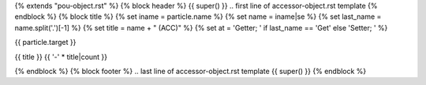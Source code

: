 {% extends "pou-object.rst" %}
{% block header %}
{{ super() }}
.. first line of accessor-object.rst template
{% endblock %}
{% block title %}
{% set iname = particle.name %}
{% set name = iname|se %}
{% set last_name = name.split('.')[-1] %}
{% set title = name + " (ACC)" %}
{% set at = 'Getter; ' if last_name == 'Get' else 'Setter; ' %}

{{ particle.target }}

{{ title }}
{{ '-' * title|count }}

{% endblock %}
{% block footer %}
.. last line of accessor-object.rst template
{{ super() }}
{% endblock %}
